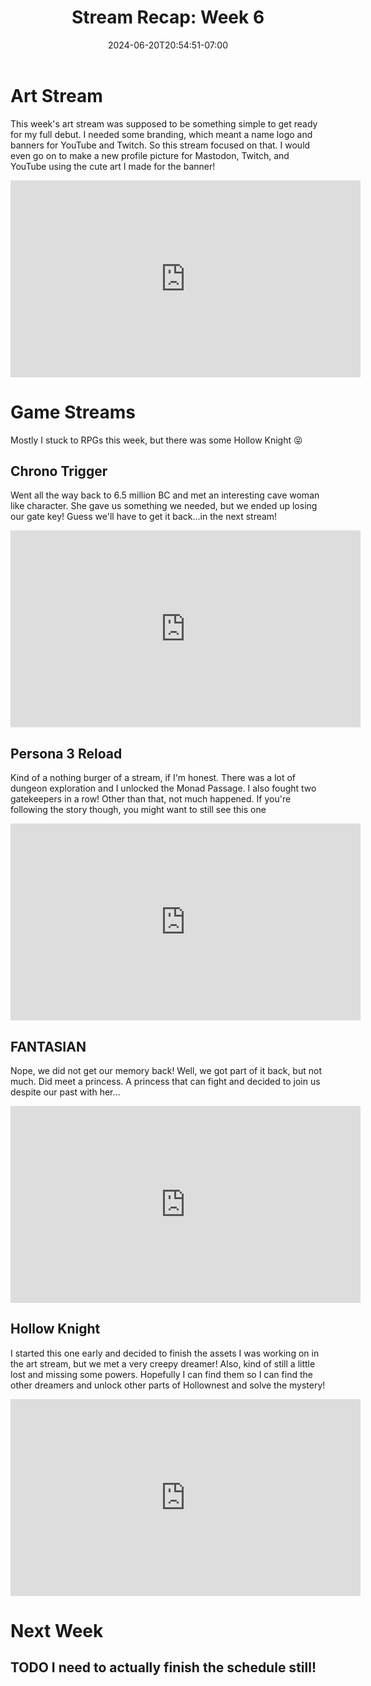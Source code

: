 #+TITLE: Stream Recap: Week 6
#+DATE: 2024-06-20T20:54:51-07:00
#+DRAFT: false
#+DESCRIPTION:
#+TAGS[]: stream recap news
#+KEYWORDS[]:
#+SLUG:
#+SUMMARY: A fun mixed back of streams. Started the week with an art stream where I worked on a banner that would eventually also be turned into a new profile picture. Played only four games this week instead of five! Yay for embeds! Went back to FANTASIAN and other faves!

* Art Stream
This week's art stream was supposed to be something simple to get ready for my full debut. I needed some branding, which meant a name logo and banners for YouTube and Twitch. So this stream focused on that. I would even go on to make a new profile picture for Mastodon, Twitch, and YouTube using the cute art I made for the banner!
#+begin_export html
<iframe width="560" height="315" src="https://www.youtube.com/embed/4rxoN3k0MeI?si=nKyshW4dZaWb3x1f" title="YouTube video player" frameborder="0" allow="accelerometer; autoplay; clipboard-write; encrypted-media; gyroscope; picture-in-picture; web-share" referrerpolicy="strict-origin-when-cross-origin" allowfullscreen></iframe>
#+end_export
* Game Streams
Mostly I stuck to RPGs this week, but there was some Hollow Knight 😝
** Chrono Trigger
Went all the way back to 6.5 million BC and met an interesting cave woman like character. She gave us something we needed, but we ended up losing our gate key! Guess we'll have to get it back...in the next stream!
#+begin_export html
<iframe width="560" height="315" src="https://www.youtube.com/embed/UXMBu2EiEas?si=PxNfN1FTbqhQBSHT" title="YouTube video player" frameborder="0" allow="accelerometer; autoplay; clipboard-write; encrypted-media; gyroscope; picture-in-picture; web-share" referrerpolicy="strict-origin-when-cross-origin" allowfullscreen></iframe>
#+end_export
** Persona 3 Reload
Kind of a nothing burger of a stream, if I'm honest. There was a lot of dungeon exploration and I unlocked the Monad Passage. I also fought two gatekeepers in a row! Other than that, not much happened. If you're following the story though, you might want to still see this one
#+begin_export html
<iframe width="560" height="315" src="https://www.youtube.com/embed/u6aV2A3hj0Y?si=3uoRMgbrvU4cMZGX" title="YouTube video player" frameborder="0" allow="accelerometer; autoplay; clipboard-write; encrypted-media; gyroscope; picture-in-picture; web-share" referrerpolicy="strict-origin-when-cross-origin" allowfullscreen></iframe>
#+end_export
** FANTASIAN
Nope, we did not get our memory back! Well, we got part of it back, but not much. Did meet a princess. A princess that can fight and decided to join us despite our past with her...
#+begin_export html
<iframe width="560" height="315" src="https://www.youtube.com/embed/_h1jbYVbWaA?si=1OSPuApFDYsuvRTc" title="YouTube video player" frameborder="0" allow="accelerometer; autoplay; clipboard-write; encrypted-media; gyroscope; picture-in-picture; web-share" referrerpolicy="strict-origin-when-cross-origin" allowfullscreen></iframe>
#+end_export
** Hollow Knight
I started this one early and decided to finish the assets I was working on in the art stream, but we met a very creepy dreamer! Also, kind of still a little lost and missing some powers. Hopefully I can find them so I can find the other dreamers and unlock other parts of Hollownest and solve the mystery!
#+begin_export html
<iframe width="560" height="315" src="https://www.youtube.com/embed/T3uAfsx4WP0?si=oVx9PnMwdurASHU2" title="YouTube video player" frameborder="0" allow="accelerometer; autoplay; clipboard-write; encrypted-media; gyroscope; picture-in-picture; web-share" referrerpolicy="strict-origin-when-cross-origin" allowfullscreen></iframe>
#+end_export
* Next Week
** TODO I need to actually finish the schedule still!
DEADLINE: <2024-06-21 Fri>
